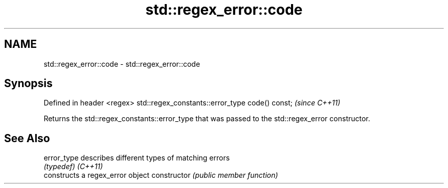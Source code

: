 .TH std::regex_error::code 3 "2020.03.24" "http://cppreference.com" "C++ Standard Libary"
.SH NAME
std::regex_error::code \- std::regex_error::code

.SH Synopsis

Defined in header <regex>
std::regex_constants::error_type code() const;  \fI(since C++11)\fP

Returns the std::regex_constants::error_type that was passed to the std::regex_error constructor.

.SH See Also



error_type    describes different types of matching errors
              \fI(typedef)\fP
\fI(C++11)\fP
              constructs a regex_error object
constructor   \fI(public member function)\fP




